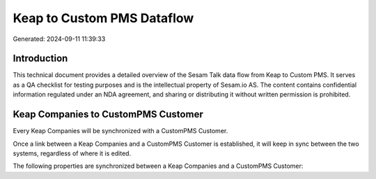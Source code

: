 ===========================
Keap to Custom PMS Dataflow
===========================

Generated: 2024-09-11 11:39:33

Introduction
------------

This technical document provides a detailed overview of the Sesam Talk data flow from Keap to Custom PMS. It serves as a QA checklist for testing purposes and is the intellectual property of Sesam.io AS. The content contains confidential information regulated under an NDA agreement, and sharing or distributing it without written permission is prohibited.

Keap Companies to CustomPMS Customer
------------------------------------
Every Keap Companies will be synchronized with a CustomPMS Customer.

Once a link between a Keap Companies and a CustomPMS Customer is established, it will keep in sync between the two systems, regardless of where it is edited.

The following properties are synchronized between a Keap Companies and a CustomPMS Customer:

.. list-table::
   :header-rows: 1

   * - Keap Companies Property
     - CustomPMS Customer Property
     - CustomPMS Data Type

